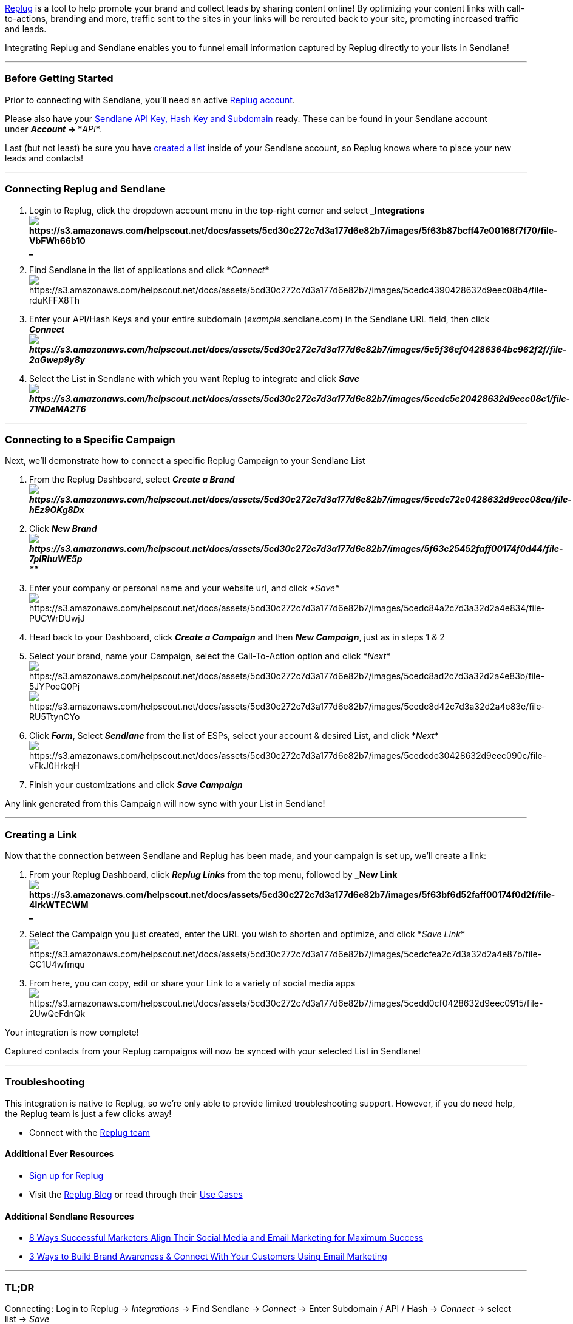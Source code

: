 https://replug.io[Replug] is a tool to help promote your brand and
collect leads by sharing content online! By optimizing your content
links with call-to-actions, branding and more, traffic sent to the sites
in your links will be rerouted back to your site, promoting increased
traffic and leads.

Integrating Replug and Sendlane enables you to funnel email information
captured by Replug directly to your lists in Sendlane!

'''''

=== Before Getting Started

Prior to connecting with Sendlane, you'll need an active
https://replug.io[Replug account].

Please also have your
https://help.sendlane.com/article/71-how-to-find-your-api-key-api-hash-key-and-subdomain[Sendlane
API Key&#44; Hash Key and Subdomain] ready. These can be found in your
Sendlane account under *_Account_ → **_API_*.

Last (but not least) be sure you have
https://help.sendlane.com/article/125-creating-a-list[created a list]
inside of your Sendlane account, so Replug knows where to place your new
leads and contacts!

'''''

=== Connecting Replug and Sendlane

. Login to Replug, click the dropdown account menu in the top-right
corner and select
*_Integrationsimage:https://s3.amazonaws.com/helpscout.net/docs/assets/5cd30c272c7d3a177d6e82b7/images/5f63b87bcff47e00168f7f70/file-VbFWh66b10.png[https://s3.amazonaws.com/helpscout.net/docs/assets/5cd30c272c7d3a177d6e82b7/images/5f63b87bcff47e00168f7f70/file-VbFWh66b10] +
_*
. Find Sendlane in the list of applications and click
*_Connect_*image:https://s3.amazonaws.com/helpscout.net/docs/assets/5cd30c272c7d3a177d6e82b7/images/5cedc4390428632d9eec08b4/file-rduKFFX8Th.png[https://s3.amazonaws.com/helpscout.net/docs/assets/5cd30c272c7d3a177d6e82b7/images/5cedc4390428632d9eec08b4/file-rduKFFX8Th]
. Enter your API/Hash Keys and your entire subdomain
(_example_.sendlane.com) in the Sendlane URL field, then click
*_Connectimage:https://s3.amazonaws.com/helpscout.net/docs/assets/5cd30c272c7d3a177d6e82b7/images/5e5f36ef04286364bc962f2f/file-2aGwep9y8y.png[https://s3.amazonaws.com/helpscout.net/docs/assets/5cd30c272c7d3a177d6e82b7/images/5e5f36ef04286364bc962f2f/file-2aGwep9y8y]_*
. Select the List in Sendlane with which you want Replug to integrate
and click
*_Saveimage:https://s3.amazonaws.com/helpscout.net/docs/assets/5cd30c272c7d3a177d6e82b7/images/5cedc5e20428632d9eec08c1/file-71NDeMA2T6.png[https://s3.amazonaws.com/helpscout.net/docs/assets/5cd30c272c7d3a177d6e82b7/images/5cedc5e20428632d9eec08c1/file-71NDeMA2T6]_*

'''''

=== Connecting to a Specific Campaign

Next, we'll demonstrate how to connect a specific Replug Campaign to
your Sendlane List

. From the Replug Dashboard, select *_Create a
Brandimage:https://s3.amazonaws.com/helpscout.net/docs/assets/5cd30c272c7d3a177d6e82b7/images/5cedc72e0428632d9eec08ca/file-hEz9OKg8Dx.png[https://s3.amazonaws.com/helpscout.net/docs/assets/5cd30c272c7d3a177d6e82b7/images/5cedc72e0428632d9eec08ca/file-hEz9OKg8Dx]_*
. Click *_New
Brand image:https://s3.amazonaws.com/helpscout.net/docs/assets/5cd30c272c7d3a177d6e82b7/images/5f63c25452faff00174f0d44/file-7pIRhuWE5p.png[https://s3.amazonaws.com/helpscout.net/docs/assets/5cd30c272c7d3a177d6e82b7/images/5f63c25452faff00174f0d44/file-7pIRhuWE5p] +
**_*
. Enter your company or personal name and your website url, and
click__ *Save*__image:https://s3.amazonaws.com/helpscout.net/docs/assets/5cd30c272c7d3a177d6e82b7/images/5cedc84a2c7d3a32d2a4e834/file-PUCWrDUwjJ.png[https://s3.amazonaws.com/helpscout.net/docs/assets/5cd30c272c7d3a177d6e82b7/images/5cedc84a2c7d3a32d2a4e834/file-PUCWrDUwjJ]
. Head back to your Dashboard, click *_Create a Campaign_* and then
*_New Campaign_*, just as in steps 1 & 2
. Select your brand, name your Campaign, select the Call-To-Action
option and click
*_Next_*image:https://s3.amazonaws.com/helpscout.net/docs/assets/5cd30c272c7d3a177d6e82b7/images/5cedc8ad2c7d3a32d2a4e83b/file-5JYPoeQ0Pj.png[https://s3.amazonaws.com/helpscout.net/docs/assets/5cd30c272c7d3a177d6e82b7/images/5cedc8ad2c7d3a32d2a4e83b/file-5JYPoeQ0Pj]image:https://s3.amazonaws.com/helpscout.net/docs/assets/5cd30c272c7d3a177d6e82b7/images/5cedc8d42c7d3a32d2a4e83e/file-RU5TtynCYo.png[https://s3.amazonaws.com/helpscout.net/docs/assets/5cd30c272c7d3a177d6e82b7/images/5cedc8d42c7d3a32d2a4e83e/file-RU5TtynCYo]
. Click *_Form_*, Select *_Sendlane_* from the list of ESPs, select your
account & desired List, and click
*_Next_*image:https://s3.amazonaws.com/helpscout.net/docs/assets/5cd30c272c7d3a177d6e82b7/images/5cedcde30428632d9eec090c/file-vFkJ0HrkqH.png[https://s3.amazonaws.com/helpscout.net/docs/assets/5cd30c272c7d3a177d6e82b7/images/5cedcde30428632d9eec090c/file-vFkJ0HrkqH]
. Finish your customizations and click *_Save Campaign_*

Any link generated from this Campaign will now sync with your List in
Sendlane! 

'''''

=== Creating a Link

Now that the connection between Sendlane and Replug has been made, and
your campaign is set up, we'll create a link:

. From your Replug Dashboard, click *_Replug Links_* from the top menu,
followed by *_New
Link image:https://s3.amazonaws.com/helpscout.net/docs/assets/5cd30c272c7d3a177d6e82b7/images/5f63bf6d52faff00174f0d2f/file-4lrkWTECWM.png[https://s3.amazonaws.com/helpscout.net/docs/assets/5cd30c272c7d3a177d6e82b7/images/5f63bf6d52faff00174f0d2f/file-4lrkWTECWM] +
_*
. Select the Campaign you just created, enter the URL you wish to
shorten and optimize, and click *_Save
Link_*image:https://s3.amazonaws.com/helpscout.net/docs/assets/5cd30c272c7d3a177d6e82b7/images/5cedcfea2c7d3a32d2a4e87b/file-GC1U4wfmqu.png[https://s3.amazonaws.com/helpscout.net/docs/assets/5cd30c272c7d3a177d6e82b7/images/5cedcfea2c7d3a32d2a4e87b/file-GC1U4wfmqu]
. From here, you can copy, edit or share your Link to a variety of
social media
appsimage:https://s3.amazonaws.com/helpscout.net/docs/assets/5cd30c272c7d3a177d6e82b7/images/5cedd0cf0428632d9eec0915/file-2UwQeFdnQk.png[https://s3.amazonaws.com/helpscout.net/docs/assets/5cd30c272c7d3a177d6e82b7/images/5cedd0cf0428632d9eec0915/file-2UwQeFdnQk]

Your integration is now complete!

Captured contacts from your Replug campaigns will now be synced with
your selected List in Sendlane!

'''''

=== Troubleshooting

This integration is native to Replug, so we're only able to provide
limited troubleshooting support. However, if you do need help, the
Replug team is just a few clicks away!

* Connect with the https://replug.io/contact[Replug team]

==== Additional Ever Resources

* https://replug.io[Sign up for Replug]
* Visit the https://blog.replug.io/[Replug Blog] or read through their
https://replug.io/use-cases[Use Cases]

==== Additional Sendlane Resources

* https://www.sendlane.com/blog-posts/8-ways-marketers-align-social-and-email[8
Ways Successful Marketers Align Their Social Media and Email Marketing
for Maximum Success]
* https://www.sendlane.com/blog-posts/3-tips-to-build-brand-awareness-connect-with-your-customers-using-email-marketing[3
Ways to Build Brand Awareness & Connect With Your Customers Using Email
Marketing]

'''''

=== TL;DR

[.underline]#Connecting:# Login to Replug → _Integrations_ → Find
Sendlane → _Connect_ → Enter Subdomain / API / Hash → _Connect_ → select
list → _Save_

[.underline]#Creating a campaign:# Replug dashboard → _Create a Brand_ →
_New Brand_ → Enter name/URL → _Save_ → Replug Dashboard → _Create a
Campaign_ → ** _New Campaign_ → select your brand, name campaign, select
Call-to-Action → _Next_ → _Form_ → Sendlane → select account → select
list → _Next_ → _Save Campaign_

[.underline]#Creating links:# Replug dashboard → _Replug Links_ → _New
Link_ → select campaign → enter URL → _Save Link_
